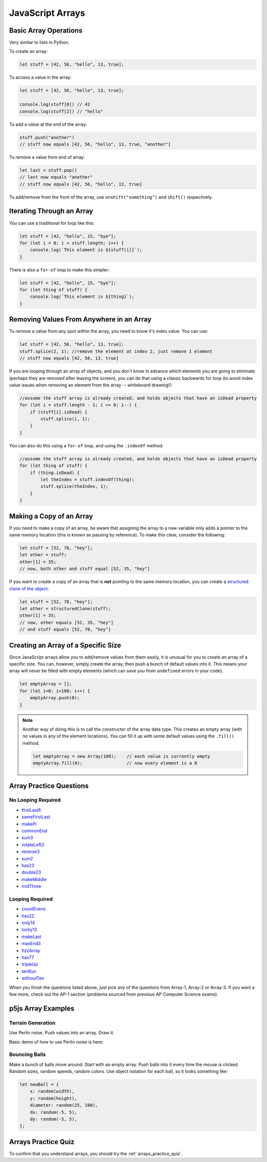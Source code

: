 JavaScript Arrays
========================

Basic Array Operations
-----------------------

Very similar to lists in Python. 

To create an array:

.. code-block:: javascript

    let stuff = [42, 56, "hello", 13, true];

To access a value in the array:

.. code-block:: javascript

    let stuff = [42, 56, "hello", 13, true];

    console.log(stuff[0]) // 42
    console.log(stuff[2]) // "hello"


To add a value at the end of the array:

.. code-block:: javascript

    stuff.push("another")
    // stuff now equals [42, 56, "hello", 13, true, "another"]

To remove a value from end of array:

.. code-block:: javascript

    let last = stuff.pop()
    // last now equals "another"
    // stuff now equals [42, 56, "hello", 13, true]

To add/remove from the front of the array, use ``unshift("something")`` and ``shift()`` respectively.

Iterating Through an Array
---------------------------

You can use a traditional for loop like this:

.. code-block:: javascript

    let stuff = [42, "hello", 15, "bye"];
    for (let i = 0; i < stuff.length; i++) {
        console.log(`This element is ${stuff[i]}`);
    }

There is also a ``for-of`` loop to make this simpler:

.. code-block:: javascript

    let stuff = [42, "hello", 15, "bye"];
    for (let thing of stuff) {
        console.log(`This element is ${thing}`);
    }



Removing Values From Anywhere in an Array
------------------------------------------

To remove a value from any spot within the array, you need to know it's index value. You can use:

.. code-block:: javascript

    let stuff = [42, 56, "hello", 13, true];
    stuff.splice(2, 1); //remove the element at index 2, just remove 1 element
    // stuff now equals [42, 56, 13, true]

If you are looping through an array of objects, and you don't know in advance which elements you are going to eliminate (perhaps they are removed after leaving the screen), you can do that using a classic backwards for loop (to avoid index value issues when removing an element from the array -- whiteboard drawing!):

.. code-block:: javascript

    //assume the stuff array is already created, and holds objects that have an isDead property
    for (let i = stuff.length - 1; i >= 0; i--) {
        if (stuff[i].isDead) {
            stuff.splice(i, 1);
        }
    }

You can also do this using a ``for-of`` loop, and using the ``.indexOf`` method.

.. code-block:: javascript

    //assume the stuff array is already created, and holds objects that have an isDead property
    for (let thing of stuff) {
        if (thing.isDead) {
            let theIndex = stuff.indexOf(thing);
            stuff.splice(theIndex, 1);
        }
    }


Making a Copy of an Array
--------------------------

If you need to make a copy of an array, be aware that assigning the array to a new variable only adds a pointer to the same memory location (this is known as passing by reference). To make this clear, consider the following:

.. code-block:: javascript

    let stuff = [52, 78, "hey"];
    let other = stuff;
    other[1] = 35;
    // now, both other and stuff equal [52, 35, "hey"]

If you want to create a copy of an array that is **not** pointing to the same memory location, you can create a `structured clone of the object <https://stackoverflow.com/questions/728360/how-do-i-correctly-clone-a-javascript-object>`_:

.. code-block:: javascript

    let stuff = [52, 78, "hey"];
    let other = structuredClone(stuff);
    other[1] = 35;
    // now, other equals [52, 35, "hey"]
    // and stuff equals [52, 78, "hey"]


Creating an Array of a Specific Size
------------------------------------

Since JavaScript arrays allow you to add/remove values from them easily, it is unusual for you to create an array of a specific size. You can, however, simply create the array, then push a bunch of default values into it. This means your array will never be filled with empty elements (which can save you from ``undefined`` errors in your code).

.. code-block:: javascript

    let emptyArray = [];
    for (let i=0; i<100; i++) {
        emptyArray.push(0);
    }

.. note:: 

    Another way of doing this is to call the *constructor* of the array data type. This creates an empty array (with no values in any of the element locations). You can fill it up with some default values using the ``.fill()`` method.

    .. code-block:: javascript

        let emptyArray = new Array(100);    // each value is currently empty
        emptyArray.fill(0);                 // now every element is a 0



Array Practice Questions
-------------------------

No Looping Required
~~~~~~~~~~~~~~~~~~~~

- `firstLast6 <https://codingjs.wmcicompsci.ca/exercise.html?name=firstLast6&title=Array-1>`_
- `sameFirstLast <https://codingjs.wmcicompsci.ca/exercise.html?name=sameFirstLast&title=Array-1>`_
- `makePi <https://codingjs.wmcicompsci.ca/exercise.html?name=makePi&title=Array-1>`_
- `commonEnd <https://codingjs.wmcicompsci.ca/exercise.html?name=commonEnd&title=Array-1>`_
- `sum3 <https://codingjs.wmcicompsci.ca/exercise.html?name=sum3&title=Array-1>`_
- `rotateLeft3 <https://codingjs.wmcicompsci.ca/exercise.html?name=rotateLeft3&title=Array-1>`_
- `reverse3 <https://codingjs.wmcicompsci.ca/exercise.html?name=reverse3&title=Array-1>`_
- `sum2 <https://codingjs.wmcicompsci.ca/exercise.html?name=sum2&title=Array-1>`_
- `has23 <https://codingjs.wmcicompsci.ca/exercise.html?name=has23&title=Array-1>`_
- `double23 <https://codingjs.wmcicompsci.ca/exercise.html?name=double23&title=Array-1>`_
- `makeMiddle <https://codingjs.wmcicompsci.ca/exercise.html?name=makeMiddle&title=Array-1>`_
- `midThree <https://codingjs.wmcicompsci.ca/exercise.html?name=midThree&title=Array-1>`_


Looping Required
~~~~~~~~~~~~~~~~~

- `countEvens <https://codingjs.wmcicompsci.ca/exercise.html?name=countEvens&title=Array-2>`_
- `has22 <https://codingjs.wmcicompsci.ca/exercise.html?name=has22&title=Array-2>`_
- `only14 <https://codingjs.wmcicompsci.ca/exercise.html?name=only14&title=Array-2>`_
- `lucky13 <https://codingjs.wmcicompsci.ca/exercise.html?name=lucky13&title=Array-2>`_
- `makeLast <https://codingjs.wmcicompsci.ca/exercise.html?name=makeLast&title=Array-1>`_
- `maxEnd3 <https://codingjs.wmcicompsci.ca/exercise.html?name=maxEnd3&title=Array-1>`_
- `fizzArray <https://codingjs.wmcicompsci.ca/exercise.html?name=fizzArray&title=Array-2>`_
- `has77 <https://codingjs.wmcicompsci.ca/exercise.html?name=has77&title=Array-2>`_
- `tripleUp <https://codingjs.wmcicompsci.ca/exercise.html?name=tripleUp&title=Array-2>`_
- `tenRun <https://codingjs.wmcicompsci.ca/exercise.html?name=tenRun&title=Array-2>`_
- `withoutTen <https://codingjs.wmcicompsci.ca/exercise.html?name=withoutTen&title=Array-2>`_
  
When you finish the questions listed above, just pick any of the questions from Array-1, Array-2 or Array-3. If you want a few more, check out the AP-1 section (problems sourced from previous AP Computer Science exams).


p5js Array Examples
--------------------

Terrain Generation
~~~~~~~~~~~~~~~~~~~

Use Perlin noise. Push values into an array. Draw it.


Basic demo of how to use Perlin noise is here:

.. youtube:: yth7PAxep9s
    :height: 315
    :width: 560
    :align: left
    :http: https

Bouncing Balls
~~~~~~~~~~~~~~~

Make a bunch of balls move around. Start with an empty array. Push balls into it every time the mouse is clicked. Random sizes, random speeds, random colors. Use object notation for each ball, so it looks something like:

.. code-block:: javascript

    let newBall = {
        x: random(width),
        y: random(height),
        diameter: random(25, 100),
        dx: random(-5, 5),
        dy: random(-5, 5),
    };


.. would have done, but it's really slow to do this with p5js
.. Pixel Array Demo
.. ~~~~~~~~~~~~~~~~~~

.. In general, the formula for getting at any pixel location inside the pixels[] array is:

..  ``(y * width) + x``

.. Need to use ``loadPixels()`` and ``updatePixels()``. Can use ``red()``, ``blue()``, and ``green()`` to get values from a color variable.


.. Apply some filters:

.. - inverse filter (255 - red, etc).
.. - grayscale (average RGB values, divide by 3)
.. - sepia  https://stackoverflow.com/questions/1061093/how-is-a-sepia-tone-created
.. - threshold filter (if brightness > some number, make it white; else make it black)


Arrays Practice Quiz
-------------------------

To confirm that you understand arrays, you should try the :ref:`arrays_practice_quiz`.
